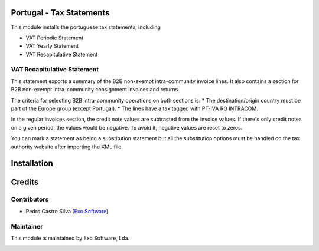 
Portugal - Tax Statements
=========================

This module installs the portuguese tax statements, including

* VAT Periodic Statement
* VAT Yearly Statement
* VAT Recapitulative Statement

VAT Recapitulative Statement
----------------------------

This statement exports a summary of the B2B non-exempt intra-community invoice
lines. It also contains a section for B2B non-exempt intra-community consignment
invoices and returns.

The criteria for selecting B2B intra-community operations on both sections is:
* The destination/origin country must be part of the Europe group (except Portugal).
* The lines have a tax tagged with PT-IVA RG INTRACOM.

In the regular invoices section, the credit note values are subtracted from the
invoice values. If there's only credit notes on a given period, the values would
be negative. To avoid it, negative values are reset to zeros.

You can mark a statement as being a substitution statement but all the substitution
options must be handled on the tax authority website after importing the XML file.


Installation
============




Credits
========

Contributors
------------

- Pedro Castro Silva (`Exo Software <https://exosoftware.pt>`_)


Maintainer
----------

This module is maintained by Exo Software, Lda.

.. image:: https://exosoftware.pt/logo.png
   :alt: Exo Software
   :target: https://exosoftware.pt
   :width: 100px
